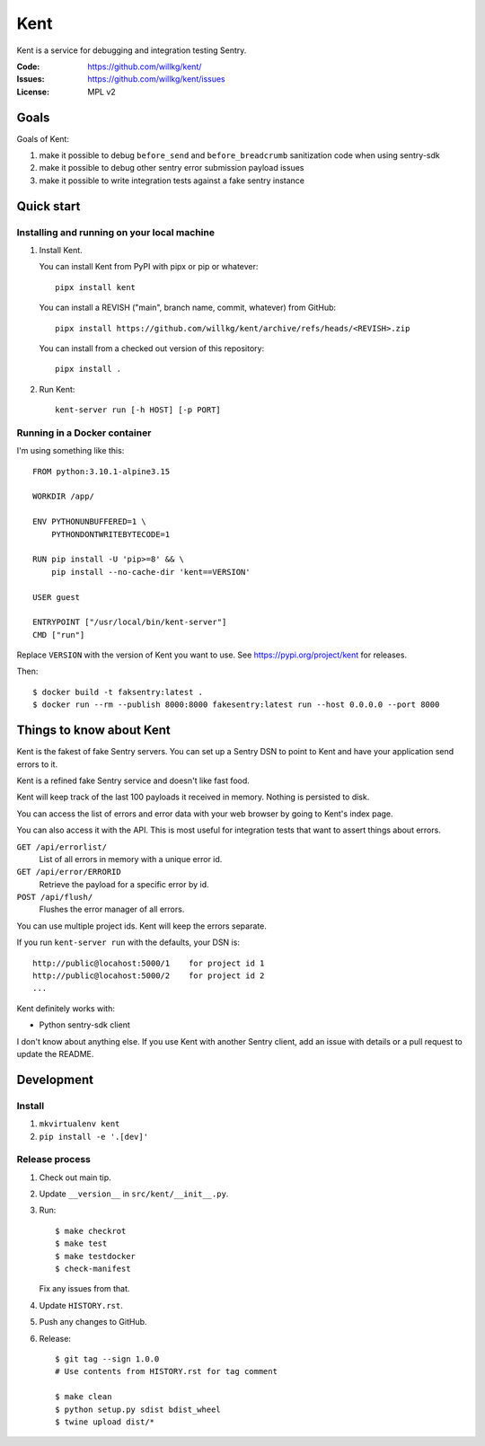 ====
Kent
====

Kent is a service for debugging and integration testing Sentry.

:Code:          https://github.com/willkg/kent/
:Issues:        https://github.com/willkg/kent/issues
:License:       MPL v2


Goals
=====

Goals of Kent:

1. make it possible to debug ``before_send`` and ``before_breadcrumb``
   sanitization code when using sentry-sdk
2. make it possible to debug other sentry error submission payload issues
3. make it possible to write integration tests against a fake sentry instance


Quick start
===========

Installing and running on your local machine
--------------------------------------------

1. Install Kent.

   You can install Kent from PyPI with pipx or pip or whatever::

      pipx install kent

   You can install a REVISH ("main", branch name, commit, whatever) from
   GitHub::

      pipx install https://github.com/willkg/kent/archive/refs/heads/<REVISH>.zip

   You can install from a checked out version of this repository::

      pipx install .

2. Run Kent::

      kent-server run [-h HOST] [-p PORT]
      

Running in a Docker container
-----------------------------

I'm using something like this::

    FROM python:3.10.1-alpine3.15

    WORKDIR /app/

    ENV PYTHONUNBUFFERED=1 \
        PYTHONDONTWRITEBYTECODE=1

    RUN pip install -U 'pip>=8' && \
        pip install --no-cache-dir 'kent==VERSION'

    USER guest

    ENTRYPOINT ["/usr/local/bin/kent-server"]
    CMD ["run"]


Replace ``VERSION`` with the version of Kent you want to use. See
https://pypi.org/project/kent for releases.

Then::

    $ docker build -t faksentry:latest .
    $ docker run --rm --publish 8000:8000 fakesentry:latest run --host 0.0.0.0 --port 8000


Things to know about Kent
=========================

Kent is the fakest of fake Sentry servers. You can set up a Sentry DSN to point
to Kent and have your application send errors to it.

Kent is a refined fake Sentry service and doesn't like fast food.

Kent will keep track of the last 100 payloads it received in memory. Nothing is
persisted to disk.

You can access the list of errors and error data with your web browser by going
to Kent's index page.

You can also access it with the API. This is most useful for integration tests
that want to assert things about errors.

``GET /api/errorlist/``
    List of all errors in memory with a unique error id.

``GET /api/error/ERRORID``
    Retrieve the payload for a specific error by id.

``POST /api/flush/``
    Flushes the error manager of all errors.

You can use multiple project ids. Kent will keep the errors separate.

If you run ``kent-server run`` with the defaults, your DSN is::

    http://public@locahost:5000/1    for project id 1
    http://public@locahost:5000/2    for project id 2
    ...


Kent definitely works with:

* Python sentry-sdk client

I don't know about anything else. If you use Kent with another Sentry client,
add an issue with details or a pull request to update the README.


Development
===========

Install
-------

1. ``mkvirtualenv kent``
2. ``pip install -e '.[dev]'``


Release process
---------------

1. Check out main tip.
2. Update ``__version__`` in ``src/kent/__init__.py``.
3. Run::

      $ make checkrot
      $ make test
      $ make testdocker
      $ check-manifest

   Fix any issues from that.
4. Update ``HISTORY.rst``.
5. Push any changes to GitHub.
6. Release::

      $ git tag --sign 1.0.0
      # Use contents from HISTORY.rst for tag comment

      $ make clean
      $ python setup.py sdist bdist_wheel
      $ twine upload dist/*
